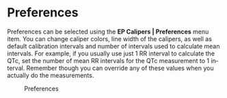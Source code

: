 #+TITLE:     
#+AUTHOR:    David Mann
#+EMAIL:     mannd@epstudiossoftware.com
#+DATE:      
#+DESCRIPTION: EP Calipers Help
#+KEYWORDS:
#+LANGUAGE:  en
#+OPTIONS:   H:3 num:nil toc:nil \n:nil @:t ::t |:t ^:t -:t f:t *:t <:t
#+OPTIONS:   TeX:t LaTeX:t skip:nil d:nil todo:t pri:nil tags:not-in-toc
#+EXPORT_SELECT_TAGS: export
#+EXPORT_EXCLUDE_TAGS: noexport
#+HTML_HEAD: <meta name="description" content="Changing default settings" />
* [[../../shrd/icon_32x32@2x.png]] Preferences
Preferences can be selected using the *EP Calipers | Preferences* menu item.  You can change caliper colors, line width of the calipers, as well as default calibration intervals and number of intervals used to calculate mean intervals.  For example, if you usually use just 1 RR interval to calculate the QTc, set the number of mean RR intervals for the QTc measurement to 1 interval.  Remember though you can override any of these values when you actually do the measurements.
#+CAPTION: Preferences
[[../../shrd/preferences.png]]
